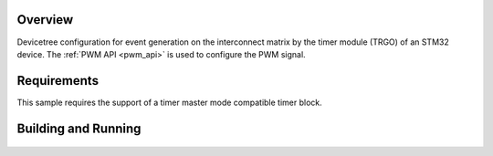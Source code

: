 .. zephyr:code-sample:: stm32_interconnection_matrix
   :name: STM32 interconnect matrix
   :relevant-api: pwm_interface

   Devicetree configuration for generation of timer events.

Overview
********

Devicetree configuration for event generation on the interconnect
matrix by the timer module (TRGO) of an STM32 device.
The :ref:`PWM API <pwm_api>` is used to configure the PWM signal.

Requirements
************

This sample requires the support of a timer master mode compatible timer block.

Building and Running
********************

 .. zephyr-app-commands::
   :zephyr-app: samples/boards/st/interconnect_matrix
   :board: nucleo_g070rb
   :goals: build
   :compact:
